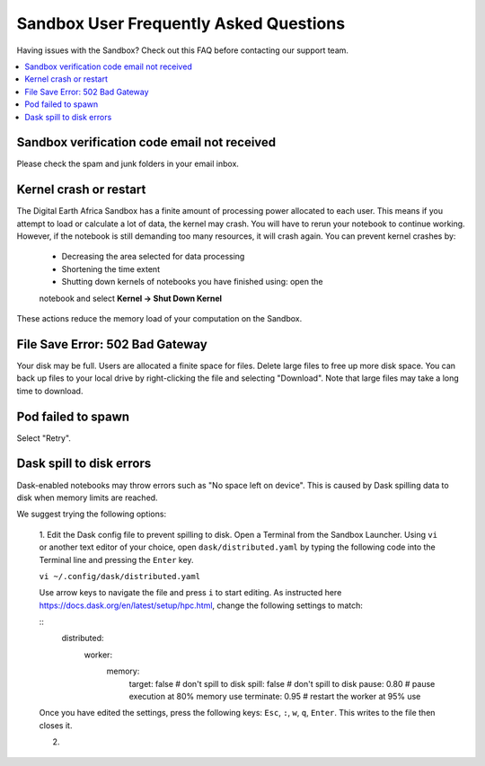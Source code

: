 Sandbox User Frequently Asked Questions
----------------------------------------

Having issues with the Sandbox? Check out this FAQ before 
contacting our support team.

.. contents::
   :local:
   

Sandbox verification code email not received
^^^^^^^^^^^^^^^^^^^^^^^^^^^^^^^^^^^^^^^^^^^^^

Please check the spam and junk folders in your email inbox.

Kernel crash or restart
^^^^^^^^^^^^^^^^^^^^^^^^

The Digital Earth Africa Sandbox has a finite amount of processing power 
allocated to each user. This means if you attempt to load or calculate a 
lot of data, the kernel may crash. You will have to rerun your notebook 
to continue working. However, if the notebook is still demanding too many 
resources, it will crash again. You can prevent kernel crashes by:

   * Decreasing the area selected for data processing
   * Shortening the time extent
   * Shutting down kernels of notebooks you have finished using: open the 
   notebook and select **Kernel -> Shut Down Kernel**
   
These actions reduce the memory load of your computation on the Sandbox.

File Save Error: 502 Bad Gateway
^^^^^^^^^^^^^^^^^^^^^^^^^^^^^^^^^

Your disk may be full. Users are allocated a finite space for 
files. Delete large files to free up more disk space. You can back up
files to your local drive by right-clicking the file and selecting 
"Download". Note that large files may take a long time to download.

Pod failed to spawn
^^^^^^^^^^^^^^^^^^^^

Select "Retry".

Dask spill to disk errors
^^^^^^^^^^^^^^^^^^^^^^^^^^

Dask-enabled notebooks may throw errors such as "No space left on device". 
This is caused by Dask spilling data to disk when memory limits are reached.

We suggest trying the following options: 

   1. Edit the Dask config file to prevent spilling to disk.
   Open a Terminal from the Sandbox Launcher. Using ``vi`` or another text 
   editor of your choice, open ``dask/distributed.yaml`` by typing the following 
   code into the Terminal line and pressing the ``Enter`` key.
   
   ``vi ~/.config/dask/distributed.yaml``
   
   Use arrow keys to navigate the file and press ``i`` to start editing. 
   As instructed here https://docs.dask.org/en/latest/setup/hpc.html, change the
   following settings to match:
   
   ::
      distributed:
         worker:
            memory:
               target: false  # don't spill to disk
               spill: false  # don't spill to disk
               pause: 0.80  # pause execution at 80% memory use
               terminate: 0.95  # restart the worker at 95% use
                 
   Once you have edited the settings, press the following keys: 
   ``Esc``, ``:``, ``w``, ``q``, ``Enter``. This writes to the file then closes it.

   2. 
   
   